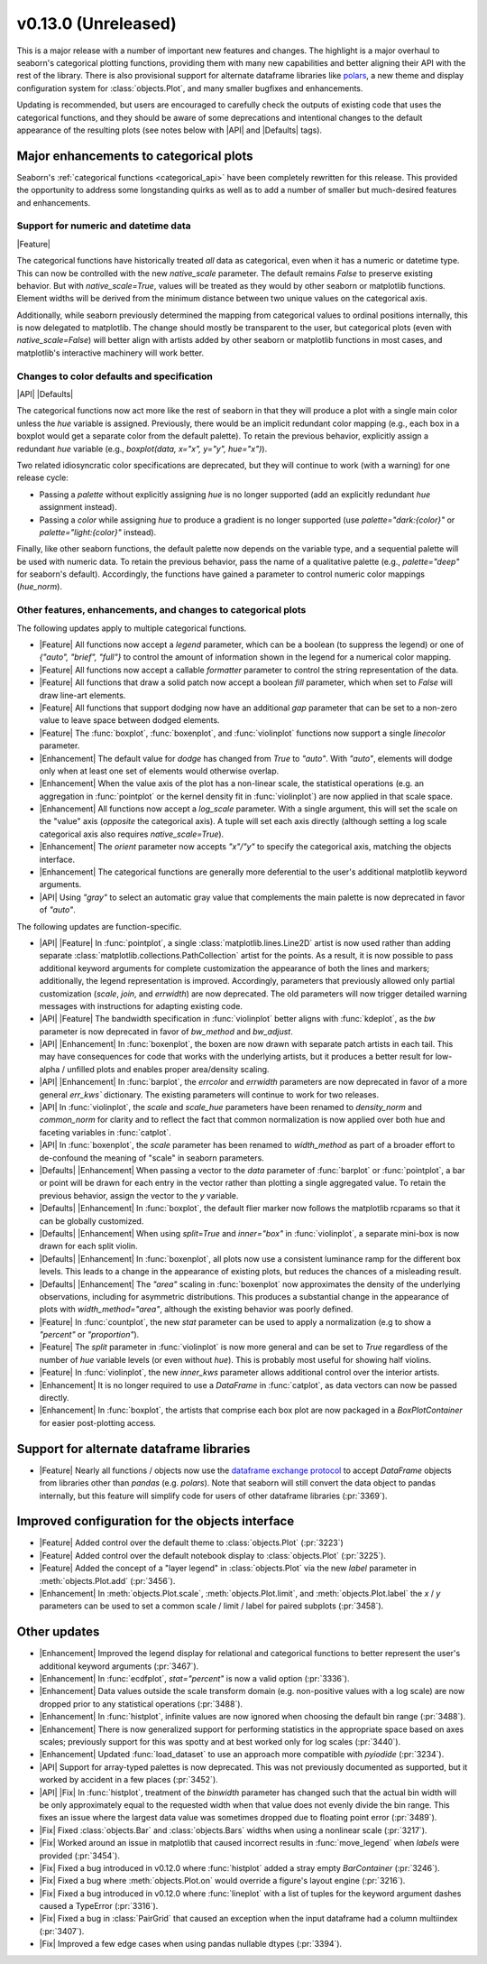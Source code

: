 v0.13.0 (Unreleased)
--------------------

This is a major release with a number of important new features and changes. The highlight is a major overhaul to seaborn's categorical plotting functions, providing them with many new capabilities and better aligning their API with the rest of the library. There is also provisional support for alternate dataframe libraries like `polars <https://www.pola.rs>`_, a new theme and display configuration system for :class:`objects.Plot`, and many smaller bugfixes and enhancements.

Updating is recommended, but users are encouraged to carefully check the outputs of existing code that uses the categorical functions, and they should be aware of some deprecations and intentional changes to the default appearance of the resulting plots (see notes below with |API| and |Defaults| tags).

Major enhancements to categorical plots
^^^^^^^^^^^^^^^^^^^^^^^^^^^^^^^^^^^^^^^

Seaborn's :ref:`categorical functions <categorical_api>` have been completely rewritten for this release. This provided the opportunity to address some longstanding quirks as well as to add a number of smaller but much-desired features and enhancements.

Support for numeric and datetime data
~~~~~~~~~~~~~~~~~~~~~~~~~~~~~~~~~~~~~

|Feature|

The categorical functions have historically treated *all* data as categorical, even when it has a numeric or datetime type. This can now be controlled with the new `native_scale` parameter. The default remains `False` to preserve existing behavior. But with `native_scale=True`, values will be treated as they would by other seaborn or matplotlib functions. Element widths will be derived from the minimum distance between two unique values on the categorical axis.

Additionally, while seaborn previously determined the mapping from categorical values to ordinal positions internally, this is now delegated to matplotlib. The change should mostly be transparent to the user, but categorical plots (even with `native_scale=False`) will better align with artists added by other seaborn or matplotlib functions in most cases, and matplotlib's interactive machinery will work better.

Changes to color defaults and specification
~~~~~~~~~~~~~~~~~~~~~~~~~~~~~~~~~~~~~~~~~~~

|API| |Defaults|

The categorical functions now act more like the rest of seaborn in that they will produce a plot with a single main color unless the `hue` variable is assigned. Previously, there would be an implicit redundant color mapping (e.g., each box in a boxplot would get a separate color from the default palette). To retain the previous behavior, explicitly assign a redundant `hue` variable (e.g., `boxplot(data, x="x", y="y", hue="x")`).

Two related idiosyncratic color specifications are deprecated, but they will continue to work (with a warning) for one release cycle:

- Passing a `palette` without explicitly assigning `hue` is no longer supported (add an explicitly redundant `hue` assignment instead).

- Passing a `color` while assigning `hue` to produce a gradient is no longer supported (use `palette="dark:{color}"` or `palette="light:{color}"` instead).

Finally, like other seaborn functions, the default palette now depends on the variable type, and a sequential palette will be used with numeric data. To retain the previous behavior, pass the name of a qualitative palette (e.g., `palette="deep"` for seaborn's default). Accordingly, the functions have gained a parameter to control numeric color mappings (`hue_norm`).

Other features, enhancements, and changes to categorical plots
~~~~~~~~~~~~~~~~~~~~~~~~~~~~~~~~~~~~~~~~~~~~~~~~~~~~~~~~~~~~~~

The following updates apply to multiple categorical functions.

- |Feature| All functions now accept a `legend` parameter, which can be a boolean (to suppress the legend) or one of `{"auto", "brief", "full"}` to control the amount of information shown in the legend for a numerical color mapping.

- |Feature| All functions now accept a callable `formatter` parameter to control the string representation of the data.

- |Feature| All functions that draw a solid patch now accept a boolean `fill` parameter, which when set to `False` will draw line-art elements.

- |Feature| All functions that support dodging now have an additional `gap` parameter that can be set to a non-zero value to leave space between dodged elements.

- |Feature| The :func:`boxplot`, :func:`boxenplot`, and :func:`violinplot` functions now support a single `linecolor` parameter.

- |Enhancement| The default value for `dodge` has changed from `True` to `"auto"`. With `"auto"`, elements will dodge only when at least one set of elements would otherwise overlap.

- |Enhancement| When the value axis of the plot has a non-linear scale, the statistical operations (e.g. an aggregation in :func:`pointplot` or the kernel density fit in :func:`violinplot`) are now applied in that scale space.

- |Enhancement| All functions now accept a `log_scale` parameter. With a single argument, this will set the scale on the "value" axis (*opposite* the categorical axis). A tuple will set each axis directly (although setting a log scale categorical axis also requires `native_scale=True`).

- |Enhancement| The `orient` parameter now accepts `"x"/"y"` to specify the categorical axis, matching the objects interface.

- |Enhancement| The categorical functions are generally more deferential to the user's additional matplotlib keyword arguments.

- |API| Using `"gray"` to select an automatic gray value that complements the main palette is now deprecated in favor of `"auto"`.

The following updates are function-specific.

- |API| |Feature| In :func:`pointplot`, a single :class:`matplotlib.lines.Line2D` artist is now used rather than adding separate :class:`matplotlib.collections.PathCollection` artist for the points. As a result, it is now possible to pass additional keyword arguments for complete customization the appearance of both the lines and markers; additionally, the legend representation is improved. Accordingly, parameters that previously allowed only partial customization (`scale`, `join`, and `errwidth`) are now deprecated. The old parameters will now trigger detailed warning messages with instructions for adapting existing code.

- |API| |Feature| The bandwidth specification in :func:`violinplot` better aligns with :func:`kdeplot`, as the `bw` parameter is now deprecated in favor of `bw_method` and `bw_adjust`.

- |API| |Enhancement| In :func:`boxenplot`, the boxen are now drawn with separate patch artists in each tail. This may have consequences for code that works with the underlying artists, but it produces a better result for low-alpha / unfilled plots and enables proper area/density scaling.

- |API| |Enhancement| In :func:`barplot`, the `errcolor` and `errwidth` parameters are now deprecated in favor of a more general `err_kws`` dictionary. The existing parameters will continue to work for two releases.

- |API| In :func:`violinplot`, the `scale` and `scale_hue` parameters have been renamed to `density_norm` and `common_norm` for clarity and to reflect the fact that common normalization is now applied over both hue and faceting variables in :func:`catplot`.

- |API| In :func:`boxenplot`, the `scale` parameter has been renamed to `width_method` as part of a broader effort to de-confound the meaning of "scale" in seaborn parameters.

- |Defaults| |Enhancement| When passing a vector to the `data` parameter of :func:`barplot` or :func:`pointplot`, a bar or point will be drawn for each entry in the vector rather than plotting a single aggregated value. To retain the previous behavior, assign the vector to the `y` variable.

- |Defaults| |Enhancement| In :func:`boxplot`, the default flier marker now follows the matplotlib rcparams so that it can be globally customized.

- |Defaults| |Enhancement| When using `split=True` and `inner="box"` in :func:`violinplot`, a separate mini-box is now drawn for each split violin.

- |Defaults| |Enhancement| In :func:`boxenplot`, all plots now use a consistent luminance ramp for the different box levels. This leads to a change in the appearance of existing plots, but reduces the chances of a misleading result.

- |Defaults| |Enhancement| The `"area"` scaling in :func:`boxenplot` now approximates the density of the underlying observations, including for asymmetric distributions. This produces a substantial change in the appearance of plots with `width_method="area"`, although the existing behavior was poorly defined.

- |Feature| In :func:`countplot`, the new `stat` parameter can be used to apply a normalization (e.g to show a `"percent"` or `"proportion"`).

- |Feature| The `split` parameter in :func:`violinplot` is now more general and can be set to `True` regardless of the number of `hue` variable levels (or even without `hue`). This is probably most useful for showing half violins.

- |Feature| In :func:`violinplot`, the new `inner_kws` parameter allows additional control over the interior artists.

- |Enhancement| It is no longer required to use a `DataFrame` in :func:`catplot`, as data vectors can now be passed directly.

- |Enhancement| In :func:`boxplot`, the artists that comprise each box plot are now packaged in a `BoxPlotContainer` for easier post-plotting access.

Support for alternate dataframe libraries
^^^^^^^^^^^^^^^^^^^^^^^^^^^^^^^^^^^^^^^^^

- |Feature| Nearly all functions / objects now use the `dataframe exchange protocol <https://data-apis.org/dataframe-protocol/latest/index.html>`_ to accept `DataFrame` objects from libraries other than `pandas` (e.g. `polars`). Note that seaborn will still convert the data object to pandas internally, but this feature will simplify code for users of other dataframe libraries (:pr:`3369`).

Improved configuration for the objects interface
^^^^^^^^^^^^^^^^^^^^^^^^^^^^^^^^^^^^^^^^^^^^^^^^

- |Feature| Added control over the default theme to :class:`objects.Plot` (:pr:`3223`)

- |Feature| Added control over the default notebook display to :class:`objects.Plot` (:pr:`3225`).

- |Feature| Added the concept of a "layer legend" in :class:`objects.Plot` via the new `label` parameter in :meth:`objects.Plot.add` (:pr:`3456`).

- |Enhancement| In :meth:`objects.Plot.scale`, :meth:`objects.Plot.limit`, and :meth:`objects.Plot.label` the `x` / `y` parameters can be used to set a common scale / limit / label for paired subplots (:pr:`3458`).

Other updates
^^^^^^^^^^^^^

- |Enhancement| Improved the legend display for relational and categorical functions to better represent the user's additional keyword arguments (:pr:`3467`).

- |Enhancement| In :func:`ecdfplot`, `stat="percent"` is now a valid option (:pr:`3336`).

- |Enhancement| Data values outside the scale transform domain (e.g. non-positive values with a log scale) are now dropped prior to any statistical operations (:pr:`3488`).

- |Enhancement| In :func:`histplot`, infinite values are now ignored when choosing the default bin range (:pr:`3488`).

- |Enhancement| There is now generalized support for performing statistics in the appropriate space based on axes scales; previously support for this was spotty and at best worked only for log scales (:pr:`3440`).

- |Enhancement| Updated :func:`load_dataset` to use an approach more compatible with `pyiodide` (:pr:`3234`).

- |API| Support for array-typed palettes is now deprecated. This was not previously documented as supported, but it worked by accident in a few places (:pr:`3452`).

- |API| |Fix| In :func:`histplot`, treatment of the `binwidth` parameter has changed such that the actual bin width will be only approximately equal to the requested width when that value does not evenly divide the bin range. This fixes an issue where the largest data value was sometimes dropped due to floating point error (:pr:`3489`).

- |Fix| Fixed :class:`objects.Bar` and :class:`objects.Bars` widths when using a nonlinear scale (:pr:`3217`).

- |Fix| Worked around an issue in matplotlib that caused incorrect results in :func:`move_legend` when `labels` were provided (:pr:`3454`).

- |Fix| Fixed a bug introduced in v0.12.0 where :func:`histplot` added a stray empty `BarContainer` (:pr:`3246`).

- |Fix| Fixed a bug where :meth:`objects.Plot.on` would override a figure's layout engine (:pr:`3216`).

- |Fix| Fixed a bug introduced in v0.12.0 where :func:`lineplot` with a list of tuples for the keyword argument dashes caused a TypeError (:pr:`3316`).

- |Fix| Fixed a bug in :class:`PairGrid` that caused an exception when the input dataframe had a column multiindex (:pr:`3407`).

- |Fix| Improved a few edge cases when using pandas nullable dtypes (:pr:`3394`).

